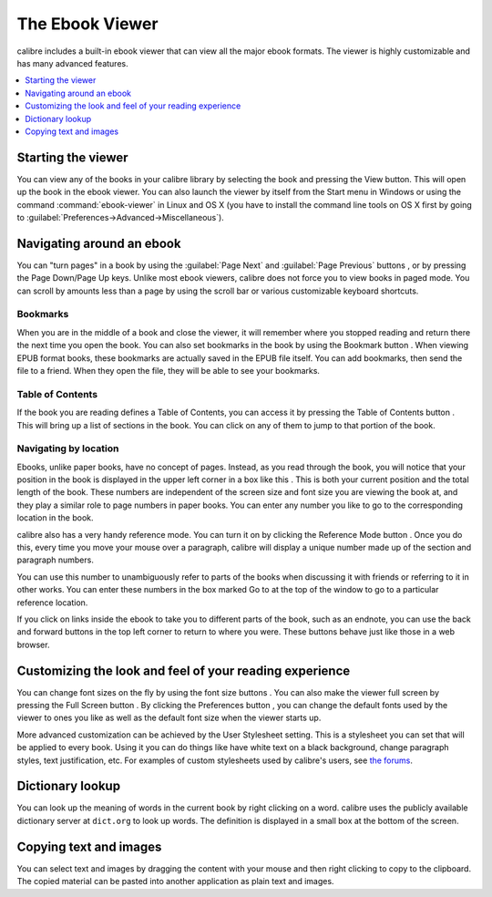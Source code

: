 .. _viewer:

The Ebook Viewer
=============================

calibre includes a built-in ebook viewer that can view all the major ebook formats. 
The viewer is highly customizable and has many advanced features. 

.. contents::
    :depth: 1
    :local:

Starting the viewer
--------------------

You can view any of the books in your calibre library by selecting the book and pressing the View button. This
will open up the book in the ebook viewer. You can also launch the viewer by itself from the Start menu in Windows
or using the command :command:`ebook-viewer` in Linux and OS X (you have to install the command line tools on OS X
first by going to :guilabel:`Preferences->Advanced->Miscellaneous`).

Navigating around an ebook
-----------------------------

.. |pni| image:: images/prev_next.png

.. |bookmi| image:: images/bookmark.png

.. |toci| image:: images/toc.png

.. |navposi| image:: images/nav_pos.png

.. |refmi| image:: images/ref_mode_button.png


You can "turn pages" in a book by using the :guilabel:`Page Next` and :guilabel:`Page Previous` buttons |pni|, or by pressing
the Page Down/Page Up keys. Unlike most ebook viewers, calibre does not force you to view books in paged mode. You can
scroll by amounts less than a page by using the scroll bar or various customizable keyboard shortcuts. 

Bookmarks
^^^^^^^^^^^^

When you are in the middle of a book and close the viewer, it will remember where you stopped reading and return there
the next time you open the book. You can also set bookmarks in the book by using the Bookmark button |bookmi|. When viewing EPUB format
books, these bookmarks are actually saved in the EPUB file itself. You can add bookmarks, then send the file to a friend.
When they open the file, they will be able to see your bookmarks.

Table of Contents
^^^^^^^^^^^^^^^^^^^^

If the book you are reading defines a Table of Contents, you can access it by pressing the Table of Contents button |toci|.
This will bring up a list of sections in the book. You can click on any of them to jump to that portion of the book.

Navigating by location
^^^^^^^^^^^^^^^^^^^^^^^^

Ebooks, unlike paper books, have no concept of pages. Instead,
as you read through the book, you will notice that your position in the book is displayed in the upper left corner in a box
like this |navposi|. This is both your current position and the total length of the book. These numbers are independent of the screen size and font
size you are viewing the book at, and they play a similar role to page numbers in paper books.
You can enter any number you like to go to the corresponding location in the book. 

calibre also has a very handy
reference mode. You can turn it on by clicking the Reference Mode button |refmi|. Once you do this, every time you move your
mouse over a paragraph, calibre will display a unique number made up of the section and paragraph numbers. 

.. image:: images/ref_mode.png
    :align: center

You can use this number to unambiguously refer to parts of the books when discussing it with friends or referring to it
in other works. You can enter these numbers in the box marked Go to at the top of the window to go to a particular
reference location. 

If you click on links inside the ebook to take you to different parts of the book, such as an endnote, you can use the back and forward buttons 
in the top left corner to return to where you were. These buttons behave just like those in a web browser. 

Customizing the look and feel of your reading experience
------------------------------------------------------------

.. |fontsizei| image:: images/font_size.png

.. |fsi| image:: images/full_screen.png

.. |prefbi| image:: images/pref_button.png

You can change font sizes on the fly by using the font size buttons |fontsizei|. You can also make the viewer full screen
by pressing the Full Screen button |fsi|. By clicking the Preferences button |prefbi|, you can change the default fonts used 
by the viewer to ones you like as well as the default font size when the viewer starts up. 

More advanced customization can be achieved by the User Stylesheet setting. This is a stylesheet you can set that will be applied
to every book. Using it you can do things like have white text on a black background, change paragraph styles, text justification, etc.
For examples of custom stylesheets used by calibre's users, see `the forums <http://www.mobileread.com/forums/showthread.php?t=51500>`_.

Dictionary lookup
-------------------

You can look up the meaning of words in the current book by right clicking on a word. calibre uses the publicly available dictionary
server at ``dict.org`` to look up words. The definition is displayed in a small box at the bottom of the screen. 

Copying text and images
-------------------------

You can select text and images by dragging the content with your mouse and then right clicking to copy to the clipboard.
The copied material can be pasted into another application as plain text and images.

